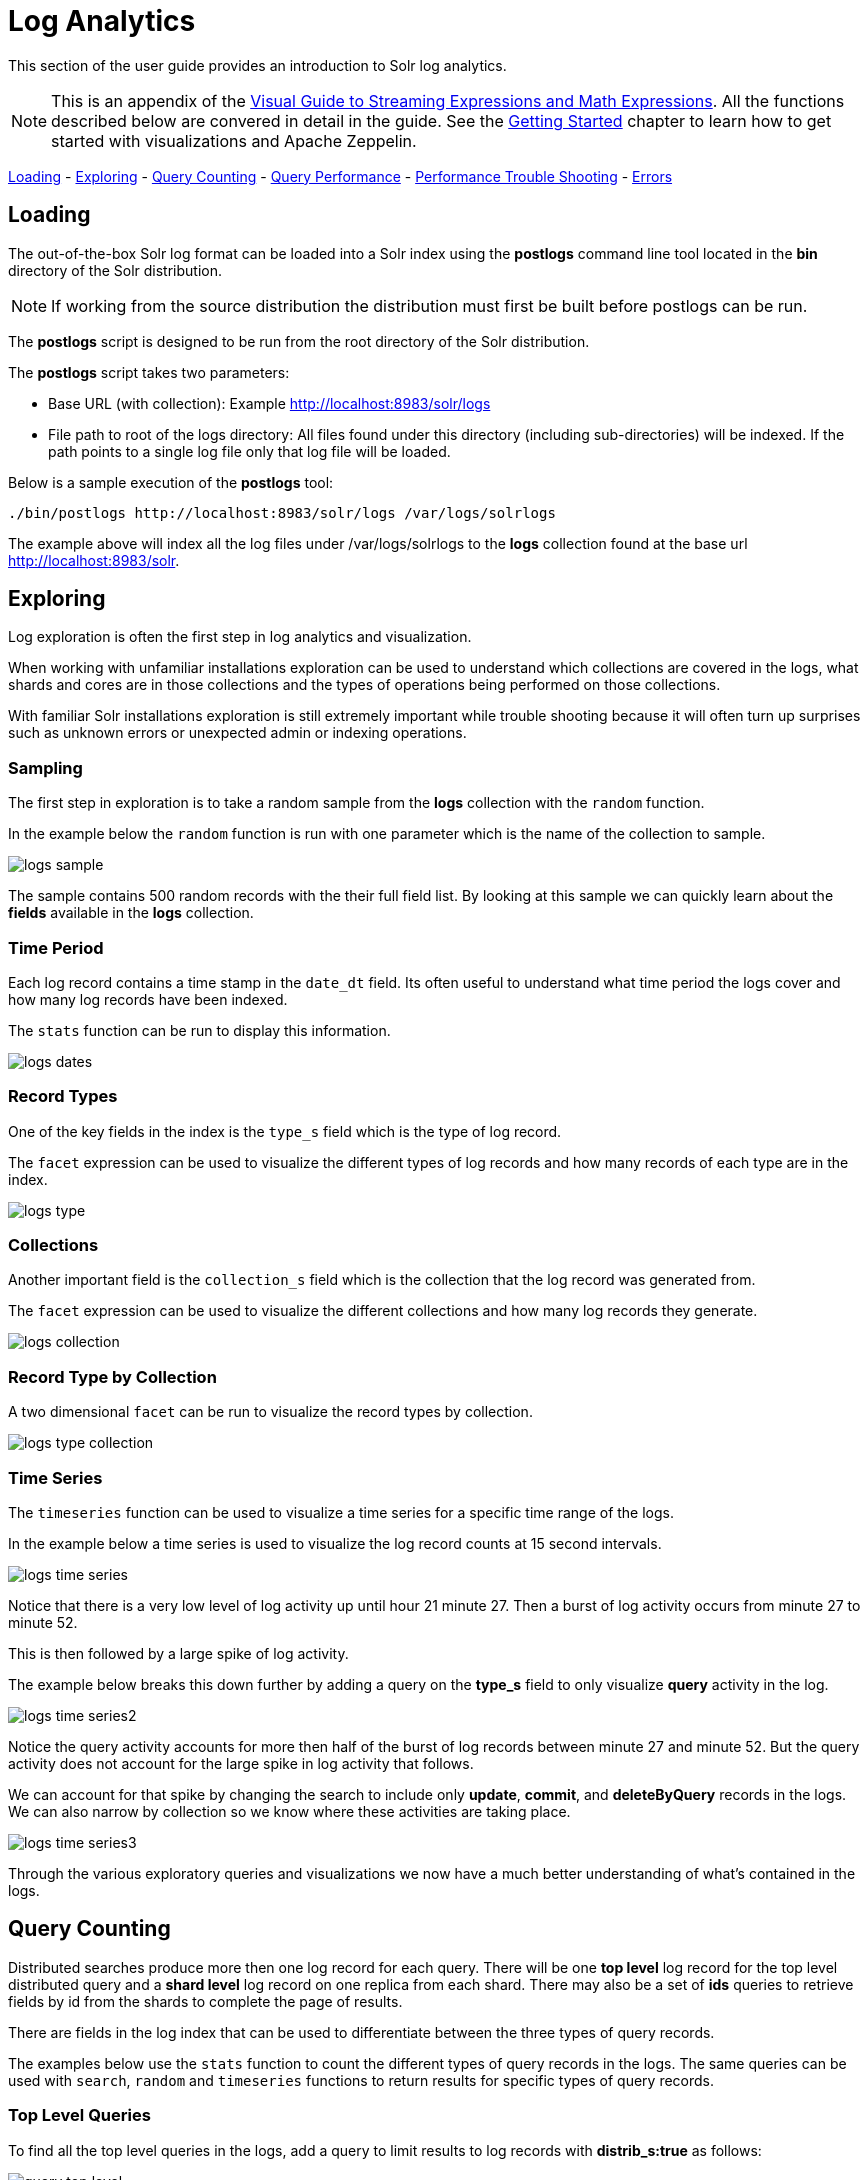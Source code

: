 = Log Analytics
// Licensed to the Apache Software Foundation (ASF) under one
// or more contributor license agreements.  See the NOTICE file
// distributed with this work for additional information
// regarding copyright ownership.  The ASF licenses this file
// to you under the Apache License, Version 2.0 (the
// "License"); you may not use this file except in compliance
// with the License.  You may obtain a copy of the License at
//
//   http://www.apache.org/licenses/LICENSE-2.0
//
// Unless required by applicable law or agreed to in writing,
// software distributed under the License is distributed on an
// "AS IS" BASIS, WITHOUT WARRANTIES OR CONDITIONS OF ANY
// KIND, either express or implied.  See the License for the
// specific language governing permissions and limitations
// under the License.


This section of the user guide provides an introduction to Solr log analytics.

NOTE: This is an appendix of the <<math-expressions.adoc#streaming-Expressions-and-math-expressions,Visual Guide to Streaming Expressions and Math Expressions>>. All the functions described below are convered in detail in the guide.
See the <<math-start.adoc#math-start,Getting Started>> chapter to learn how to get started with visualizations and Apache Zeppelin.

<<Loading, Loading>> -
<<Exploring, Exploring>> -
<<Query Counting, Query Counting>> -
<<Query Performance, Query Performance>> -
<<Performance Trouble Shooting, Performance Trouble Shooting>> -
<<Errors, Errors>>

== Loading

The out-of-the-box Solr log format can be loaded into a Solr index using the *postlogs* command line tool
located in the *bin* directory of the Solr distribution.

NOTE: If working from the source distribution the
distribution must first be built before postlogs can be run.

The *postlogs* script is designed to be run from the root directory of the Solr distribution.

The *postlogs* script takes two parameters:

* Base URL (with collection): Example http://localhost:8983/solr/logs
* File path to root of the logs directory: All files found under this directory (including sub-directories) will be indexed.
If the path points to a single log file only that log file will be loaded.

Below is a sample execution of the *postlogs* tool:

[source,text]
----
./bin/postlogs http://localhost:8983/solr/logs /var/logs/solrlogs
----

The example above will index all the log files under /var/logs/solrlogs to the *logs* collection
found at the base url http://localhost:8983/solr.

== Exploring

Log exploration is often the first step in log analytics and visualization.

When working with unfamiliar installations exploration can be used to understand which collections are
covered in the logs, what shards and cores are in those collections and the types of operations being
performed on those collections.

With familiar Solr installations exploration is still extremely
important while trouble shooting because it will often turn up surprises such as unknown errors or
unexpected admin or indexing operations.

=== Sampling

The first step in exploration is to take a random sample from the *logs* collection
with the `random` function.

In the example below the `random` function is run with one
parameter which is the name of the collection to sample.

image::images/math-expressions/logs-sample.png[]

The sample contains 500 random records with the their full field list. By looking
at this sample we can quickly learn about the *fields* available in the *logs* collection.

=== Time Period

Each log record contains a time stamp in the `date_dt` field.
Its often useful to understand what time period the logs cover and how many log records have been
indexed.

The `stats` function can be run to display this information.

image::images/math-expressions/logs-dates.png[]


=== Record Types

One of the key fields in the index is the `type_s` field which is the type of log
record.

The `facet` expression can be used to visualize the different types of log records and how many
records of each type are in the index.

image::images/math-expressions/logs-type.png[]


=== Collections

Another important field is the `collection_s` field which is the collection that the
log record was generated from.

The `facet` expression can be used to visualize the different collections and how many log records
they generate.

image::images/math-expressions/logs-collection.png[]


=== Record Type by Collection

A two dimensional `facet` can be run to visualize the record types by collection.

image::images/math-expressions/logs-type-collection.png[]


=== Time Series

The `timeseries` function can be used to visualize a time series for a specific time range
of the logs.

In the example below a time series is used to visualize the log record counts
at 15 second intervals.

image::images/math-expressions/logs-time-series.png[]

Notice that there is a very low level of log activity up until hour 21 minute 27.
Then a burst of log activity occurs from minute 27 to minute 52.

This is then followed by a large spike of log activity.

The example below breaks this down further by adding a query on the *type_s* field to only
visualize *query* activity in the log.


image::images/math-expressions/logs-time-series2.png[]

Notice the query activity accounts for more then half of the burst of log records between
minute 27 and minute 52. But the query activity does not account for the large spike in
log activity that follows.

We can account for that spike by changing the search to include only *update*, *commit*,
and *deleteByQuery* records in the logs. We can also narrow by collection
so we know where these activities are taking place.


image::images/math-expressions/logs-time-series3.png[]

Through the various exploratory queries and visualizations we now have a much
better understanding of what's contained in the logs.


== Query Counting

Distributed searches produce more then one log record for each query. There will be one *top level* log
record for
the top level distributed query and a *shard level* log record on one replica from each shard. There may also
be a set of *ids* queries to retrieve fields by id from the shards to complete the page of results.

There are fields in the log index that can be used to differentiate between the three types of query records.

The examples below use the `stats` function to count the different types of query records in the logs.
The same queries can be used with `search`, `random` and `timeseries` functions to return results
for specific types of query records.

=== Top Level Queries

To find all the top level queries in the logs, add a query to limit results to log records with *distrib_s:true* as follows:

image::images/math-expressions/query-top-level.png[]


=== Shard Level Queries

To find all the shard level queries that are not IDs queries, adjust the query to limit results to logs with *distrib_s:false AND ids_s:false*
as follows:

image::images/math-expressions/query-shard-level.png[]


=== ID Queries

To find all the *ids* queries, adjust the query to limit results to logs with *distrib_s:false AND ids_s:true*
as follows:

image::images/math-expressions/query-ids.png[]


== Query Performance

One of the important tasks of Solr log analytics is understanding how well a Solr Cluster
is performing.

The *qtime_i* field contains the query time (QTime) in millis
from the log records. There are number of powerful visualizations
 and statistical approaches for analyzing query performance.


=== QTime Scatter Plot

Scatter plots can be used to visualize random samples of the *qtime_i*
field. The example below demonstrates a scatter plot of 500 random samples
from the *ptest1* collection of log records.

In this example, *qtime_i* is plotted on the *y-axis* and the *x-axis* is simply a sequence
to spread the query times out across the plot.

NOTE: The *x* field is included in the field list. The `random` function automatically
generates a sequence for the x-axis when x is included in the field list.

image::images/math-expressions/qtime-scatter.png[]

From this scatter plot we can tell a number of important things about the query times:

* The sample query times range from a low of 122 to a high of 643.
* The mean appears to be just above 400 millis.
* The query times tend to cluster closer to the mean and become less frequent as they move away
from the mean.


=== Highest QTime Scatter Plot

Its often useful to be able to visualize the highest query times recorded in the log data.
This can be done by using the `search` function and sorting on *qtime_i desc*.

In the example below the `search` function returns the highest 500 query times from the *ptest1*
collection and sets the results to the variable *a*. Then the `col` function is used to extract
the `qtime_i` column from the result set into a vector, which is set to variable *y*.

Then the `zplot` function is used plot the query times on the *y-axis* of the scatter plot.

NOTE: The `rev` function is used to reverse the query times vector so the visualization
displays from lowest to highest query times.

image::images/math-expressions/qtime-highest-scatter.png[]

From this plot we can see that the 500 highest query times start at 510
millis and slowly move higher, until the last 10 spike upwards, culminating at the highest query time of 2529 millis.


=== QTime Distribution

In this example a visualization is created which shows the
distribution of query times rounded to the nearest second.

The example below starts by taking a random sample of 10000 log records with a *type_s* of *query*.
The results of the `random` function are assigned to the variable *a*.

The `col` function is then used extract the *qtime_i* field from the results. The vector
of query times is set to variable *b*.

The `scalarDivide` function is then used to divide all elements of the query time vector by 1000.
This converts the query times from milli-seconds to seconds. The result is set to variable
*c*.

The `round` function then rounds all elements of the query times vector to the nearest second.
The means all query times less then 500 millis will round to 0.

The `freqTable` function is then applied to the vector of query times rounded to
the nearest second.

The resulting frequency table is shown in the visualization below.
The *x-axis* is the number of seconds. The *y-axis* is the number of query times
that rounded to each second.

image::images/math-expressions/qtime-dist.png[]

Notice that roughly 93 percent of the query times rounded to 0, meaning they were under
500 millis. About 6 percent round to 1 and the rest rounded to either 2 or 3 seconds.


=== QTime Percentiles Plot

A percentile plot is another powerful tool for understanding the distribution of query times
in the logs. The example below demonstrates how to create and interpret percentile plots.

In this example an `array` of percentiles is created and set to variable *p*.

Then a random sample of 10000 log records is drawn and set to variable *a*. The `col` function
is then used to extract the *qtime_i* field from the sample results and this vector is set to
variable *b*.

The `percentile` function is then used to calculate the value at each percentile for the vector
of query times. The array of percentiles set to variable *p* tells the `percentile` function
which percentiles to calculate.

Then the `zplot` function is used to plot the *percentiles* on the *x-axis* and
the *query time* at each percentile on the *y-axis*.

image::images/math-expressions/query-qq.png[]

From the plot we can see that the 80th percentile has a query time of 464. This means that 80% percent of queries
are below 464 millis.


=== QTime Time Series

A time series aggregation can also be run to visualization how QTime changes over time.

The example below shows a time series, area chart that visualizes *average query time* at
15 second intervals for a 3 minute section of a log.

image::images/math-expressions/qtime-series.png[]


== Performance Trouble Shooting

If query analysis determines that queries are not performing as expected then log analysis can also be
used to trouble shoot the cause of the slowness. The section below demonstrates several approaches for
locating the source of query slowness.

=== Slow Nodes

In a distributed search the final search performance is only as fast as the slowest
responding shard in the cluster. Therefore one slow node can be responsible for slow
overall search time.

The fields *core_s*, *replica_s* and *shard_s* are available in the log records.
These fields allow average query time to be calculated by *core*, *replica* or *shard*.

The *core_s* field is particularly useful as its the most granular element and
the naming convention often includes the collection, shard and replica information.

The example below uses the `facet` function to calculate *avg(qtime_i)* by core.

image::images/math-expressions/slow-nodes.png[]

Notice in the results that the *core_s* field contains information about the
*collection*, *shard*, and *replica*. The example also shows that qtime seems to be
significantly higher for certain cores in the same collection. This should trigger a
deeper investigation as to why those cores might be performing slower.

=== Slow Queries

If query analysis shows that most queries are performing well but there are outlier
queries that are slow,
one reason for this may be that specific queries are slow.

The `q_s` and `q_t` fields both hold the value of the *q* parameter in the Solr parameters. The `q_s`
field is a string field and the `q_t` field has been tokenized.

The `search` function can be used to return the top N slowest queries in the logs by sorting
the results by *qtime_i desc*. the example
below demonstrates this:

image::images/math-expressions/slow-queries.png[]

Once the queries have been retrieved they can be inspected and tried individually to determine if the
query is consistently slow. If the query is shown to be slow a plan to improve the query performance
can be devised.

=== Commits

Commits and activities that cause commits, such as full index replications, can result in
slower query performance. Time series visualization can help to determine if commits are
related to degraded performance.

The first step is to visualize the query performance issue. The time series below
limits the log results to records that are type *query* and computes the *max(qtime_i)*  at ten minute intervals. The plot shows the day, hour and minute
on the *x-axis* and *max(qtime_i)*  in millis on the *y-axis*. Notice there are some
extreme spikes in max qtime_i that need to be understood.

image::images/math-expressions/query-spike.png[]


The next step is to generate a time series that counts commits across the same time intervals.
The time series below uses the sames *start*, *end* and *gap* as the initial time series. But
this time series is computed for records that have a log type of *commit*. The count for the
commits is calculated and plotted on *y-axis*.

Notice that there are spikes in commit activity that appear near the spikes in max qtime_i.

image::images/math-expressions/commit-series.png[]

The final step is to overlay the two time series in the same plot.

This is done by performing both time series and setting the results to variables, in this case
*a* and *b*.

Then the *date_dt* and *max(qtime_)* fields are extracted as vectors from the first time series and set to variables using the
`col` function. And the count(*) field is extracted from the second time series.

The `zplot` function is then used to plot the time stamp vector on the *x-axis* and the max qtimes and
commit count vectors on *y-axis*.

NOTE: The `minMaxScale` function is used to scale both vectors
between 0 and 1 so they can be visually compared on the same plot.

image::images/math-expressions/overlay-series.png[]

Notice in this plot that the commit count seems to be closely related to spikes
in max qtime_i.

== Errors

The log index will contain any error records found in the logs. Error records will have a
*type_s* field of *error*.

The example below searches for error records:

image::images/math-expressions/search-error.png[]


If the error is followed by a stack trace the stack trace will be present in the searchable field
*stack_t*. The example below shows a search on the stack_t field and the stack trace presented in the
result.

image::images/math-expressions/stack.png[]

